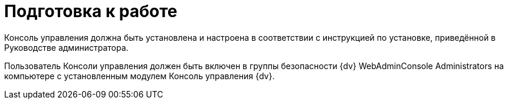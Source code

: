 = Подготовка к работе

Консоль управления должна быть установлена и настроена в соответствии с инструкцией по установке, приведённой в Руководстве администратора.

Пользователь Консоли управления должен быть включен в группы безопасности {dv} WebAdminConsole Administrators на компьютере с установленным модулем Консоль управления {dv}.